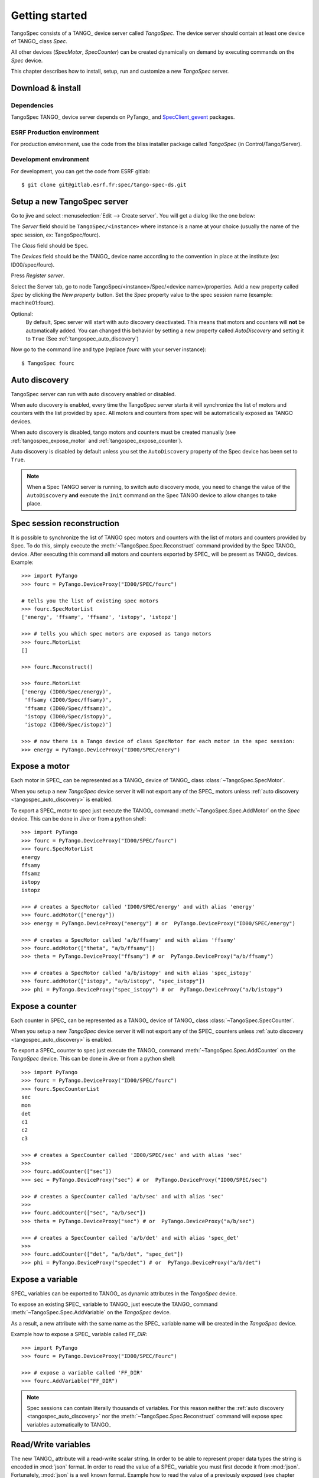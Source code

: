 
.. _tangospec_getting_started:

================
Getting started
================

TangoSpec consists of a TANGO_ device server called *TangoSpec*. The device
server should contain at least one device of TANGO_ class *Spec*.

All other devices (*SpecMotor*, *SpecCounter*) can be created
dynamically on demand by executing commands on the *Spec* device.

This chapter describes how to install, setup, run and customize a new *TangoSpec*
server.

.. _tangospec_download_install:

Download & install
------------------

Dependencies
~~~~~~~~~~~~

TangoSpec TANGO_ device server depends on PyTango_ and 
`SpecClient_gevent <https://github.com/mxcube/specclient/>`_ packages.


ESRF Production environment
~~~~~~~~~~~~~~~~~~~~~~~~~~~

For production environment, use the code from the bliss installer package
called *TangoSpec* (in Control/Tango/Server).

Development environment
~~~~~~~~~~~~~~~~~~~~~~~

For development, you can get the code from ESRF gitlab::

    $ git clone git@gitlab.esrf.fr:spec/tango-spec-ds.git

.. _tangospec_setup:

Setup a new TangoSpec server
----------------------------

Go to jive and select :menuselection:`Edit --> Create server`. You will
get a dialog like the one below:

.. image:: _static/images/jive_create_server.png
    :alt: Create TangoSpec server Jive dialog
    :align: center

The *Server* field should be ``TangoSpec/<instance>`` where instance is a name at
your choice (usually the name of the spec session, ex: TangoSpec/fourc).

The *Class* field should be ``Spec``.

The *Devices* field should be the TANGO_ device name according to the convention
in place at the institute (ex: ID00/spec/fourc).

Press *Register server*.

Select the Server tab, go to node TangoSpec/<instance>/Spec/<device name>/properties.
Add a new property called `Spec` by clicking the `New property` button.
Set the `Spec` property value to the spec session name (example: machine01:fourc).

Optional:
    By default, Spec server will start with auto discovery deactivated.
    This means that motors and counters will **not** be automatically added.
    You can changed this behavior by setting a new property called `AutoDiscovery`
    and setting it to ``True`` (See :ref:`tangospec_auto_discovery`)

Now go to the command line and type (replace *fourc* with your server instance)::

    $ TangoSpec fourc

.. _tangospec_auto_discovery:

Auto discovery
--------------

TangoSpec server can run with auto discovery enabled or disabled.

When auto discovery is enabled, every time the TangoSpec server starts it will
synchronize the list of motors and counters with the list provided by spec.
All motors and counters from spec will be automatically exposed as TANGO devices.

When auto discovery is disabled, tango motors and counters must be created manually
(see :ref:`tangospec_expose_motor` and :ref:`tangospec_expose_counter`).

Auto discovery is disabled by default unless you set the ``AutoDiscovery`` property
of the Spec device has been set to ``True``.

.. note::

    When a Spec TANGO server is running, to switch auto discovery mode, you need to
    change the value of the ``AutoDiscovery`` **and** execute the ``Init`` command
    on the Spec TANGO device to allow changes to take place.


Spec session reconstruction
---------------------------

It is possible to synchronize the list of TANGO spec motors and counters with the list
of motors and counters provided by Spec.
To do this, simply execute the :meth:`~TangoSpec.Spec.Reconstruct` command provided 
by the Spec TANGO_ device.
After executing this command all motors and counters exported by SPEC_ will be
present as TANGO_ devices. Example::

    >>> import PyTango
    >>> fourc = PyTango.DeviceProxy("ID00/SPEC/fourc")

    # tells you the list of existing spec motors
    >>> fourc.SpecMotorList
    ['energy', 'ffsamy', 'ffsamz', 'istopy', 'istopz']

    >>> # tells you which spec motors are exposed as tango motors
    >>> fourc.MotorList
    []

    >>> fourc.Reconstruct()

    >>> fourc.MotorList
    ['energy (ID00/Spec/energy)',
     'ffsamy (ID00/Spec/ffsamy)',
     'ffsamz (ID00/Spec/ffsamz)',
     'istopy (ID00/Spec/istopy)',
     'istopz (ID00/Spec/istopz)']

    >>> # now there is a Tango device of class SpecMotor for each motor in the spec session:
    >>> energy = PyTango.DeviceProxy("ID00/SPEC/enery")

.. _tangospec_expose_motor:

Expose a motor
--------------

Each motor in SPEC_ can be represented as a TANGO_ device of TANGO_ class
:class:`~TangoSpec.SpecMotor`.

When you setup a new *TangoSpec* device server it will not export any of the
SPEC_ motors unless :ref:`auto discovery <tangospec_auto_discovery>` is enabled.

To export a SPEC_ motor to spec just execute the TANGO_ command
:meth:`~TangoSpec.Spec.AddMotor` on the *Spec* device.
This can be done in Jive or from a python shell::

    >>> import PyTango
    >>> fourc = PyTango.DeviceProxy("ID00/SPEC/fourc")
    >>> fourc.SpecMotorList
    energy
    ffsamy
    ffsamz
    istopy
    istopz

    >>> # creates a SpecMotor called 'ID00/SPEC/energy' and with alias 'energy'
    >>> fourc.addMotor(["energy"])
    >>> energy = PyTango.DeviceProxy("energy") # or  PyTango.DeviceProxy("ID00/SPEC/energy")

    >>> # creates a SpecMotor called 'a/b/ffsamy' and with alias 'ffsamy'
    >>> fourc.addMotor(["theta", "a/b/ffsamy"])
    >>> theta = PyTango.DeviceProxy("ffsamy") # or  PyTango.DeviceProxy("a/b/ffsamy")

    >>> # creates a SpecMotor called 'a/b/istopy' and with alias 'spec_istopy'
    >>> fourc.addMotor(["istopy", "a/b/istopy", "spec_istopy"])
    >>> phi = PyTango.DeviceProxy("spec_istopy") # or  PyTango.DeviceProxy("a/b/istopy")

.. _tangospec_expose_counter:

Expose a counter
----------------

Each counter in SPEC_ can be represented as a TANGO_ device of TANGO_ class
:class:`~TangoSpec.SpecCounter`.

When you setup a new *TangoSpec* device server it will not export any of the
SPEC_ counters unless :ref:`auto discovery <tangospec_auto_discovery>` is enabled.

To export a SPEC_ counter to spec just execute the TANGO_ command
:meth:`~TangoSpec.Spec.AddCounter` on the *TangoSpec* device.
This can be done in Jive or from a python shell::

    >>> import PyTango
    >>> fourc = PyTango.DeviceProxy("ID00/SPEC/fourc")
    >>> fourc.SpecCounterList
    sec
    mon
    det
    c1
    c2
    c3

    >>> # creates a SpecCounter called 'ID00/SPEC/sec' and with alias 'sec'
    >>>
    >>> fourc.addCounter(["sec"])
    >>> sec = PyTango.DeviceProxy("sec") # or  PyTango.DeviceProxy("ID00/SPEC/sec")

    >>> # creates a SpecCounter called 'a/b/sec' and with alias 'sec'
    >>>
    >>> fourc.addCounter(["sec", "a/b/sec"])
    >>> theta = PyTango.DeviceProxy("sec") # or  PyTango.DeviceProxy("a/b/sec")

    >>> # creates a SpecCounter called 'a/b/det' and with alias 'spec_det'
    >>>
    >>> fourc.addCounter(["det", "a/b/det", "spec_det"])
    >>> phi = PyTango.DeviceProxy("specdet") # or  PyTango.DeviceProxy("a/b/det")

.. _tangospec_expose_variable:

Expose a variable
-----------------

SPEC_ variables can be exported to TANGO_ as dynamic attributes in the *TangoSpec*
device.

To expose an existing SPEC_ variable to TANGO_ just execute the TANGO_ command
:meth:`~TangoSpec.Spec.AddVariable` on the *TangoSpec* device.

As a result, a new attribute with the same name as the SPEC_ variable name will
be created in the *TangoSpec* device.

Example how to expose a SPEC_ variable called *FF_DIR*::

    >>> import PyTango
    >>> fourc = PyTango.DeviceProxy("ID00/SPEC/Fourc")

    >>> # expose a variable called 'FF_DIR'
    >>> fourc.AddVariable("FF_DIR")

.. note::

    Spec sessions can contain literally thousands of variables. For this reason
    neither the :ref:`auto discovery <tangospec_auto_discovery>` nor the 
    :meth:`~TangoSpec.Spec.Reconstruct` command will expose spec variables
    automatically to TANGO_

.. _tangospec_readwrite_variable:

Read/Write variables
--------------------

The new TANGO_ attribute will a read-write scalar string.
In order to be able to represent proper data types the string is encoded in
:mod:`json` format. In order to read the value of a SPEC_ variable you must
first decode it from :mod:`json`. Fortunately, :mod:`json` is a well known
format. Example how to read the value of a previously exposed (see chapter above)
SPEC_ variable called *FF_DIR* (the variable is an associative array)::

    >>> import json
    >>> FF_DIR = json.loads(fourc.FF_DIR)
    >>> FF_DIR
    {u'config': u'/users/homer/Fourc/config',
     u'data': u'/users/homer/Fourc/data',
     u'sample': u'niquel'}

    >>> type(FF_DIR)
    dict

Notice that the value of FF_DIR is **not** a string but an actual dictionary.

To write a new value into a SPEC_ variable the opposite operation needs to be
performed. Example::

    >>> FF_DIR = dict(config="/tmp/config", data="/tmp/data", sample="copper")
    >>> fourc.FF_DIR = json.dumps(FF_DIR)

.. _tangospec_run_macro:

Run a macro
-----------

To run a macro use the :meth:`~TangoSpec.Spec.ExecuteCmd` command. Example::

   >>> fourc.ExecuteCmd("wa")

(nothing will be shown because you are not listening to SPEC_ output. See
:ref:`tangospec_output`)

*Quick* macros can be ran using this synchronous method. Macros that take a
long time (ex: ascan) will block the client and eventually a timeout exception
will be raised (default timeout is 3s).

To run long macros there are two options:

Run macro asynchronously
~~~~~~~~~~~~~~~~~~~~~~~~

Tell the TANGO_ server to start executing the macro asynchronously allowing
you to do other stuff while the macro is running. For this use the command
:meth:`~TangoSpec.Spec.ExecuteCmdA`.

If you are interested you can monitor if the macro as finished
(:meth:`~TangoSpec.Spec.IsReplyArrived` command) and optionaly
get the result of it's execution (:meth:`~TangoSpec.Spec.GetReply`).
Example::

   >>> ascan_id = fourc.ExecuteCmd("ascan phi 0 90 100 1.0")
   >>> # do my stuff while the ascan is running...

   >>> while not fourc.IsReplyArrived(ascan_id):
   ...     # do more stuff

   >>> ascan_result = fourc.GetReply(ascan_id)

.. note::

     :meth:`~TangoSpec.Spec.GetReply` will block until the command
     finishes.

Run macro synchronously
~~~~~~~~~~~~~~~~~~~~~~~~

If you want to be blocked until the macro finishes:
First, configure the DeviceProxy timeout to a long time and then execute
the macro using the :meth:`~TangoSpec.Spec.ExecuteCmd` command::

    >>> fourc.set_timeout_millis(1000*60*60*24*7) # a week
    >>> ascan_result = fourc.ExecuteCmd("ascan phi 0 90 100 1.0")

Just make sure the ascan takes less than a week ;-)

.. _tangospec_move_motor:

Move a motor
------------

.. todo:: write Move a motor chapter

.. _tangospec_count:

Count
-----

.. todo:: write Count chapter

.. _tangospec_output:


Listen to output
----------------

.. todo:: write list to output chapter
